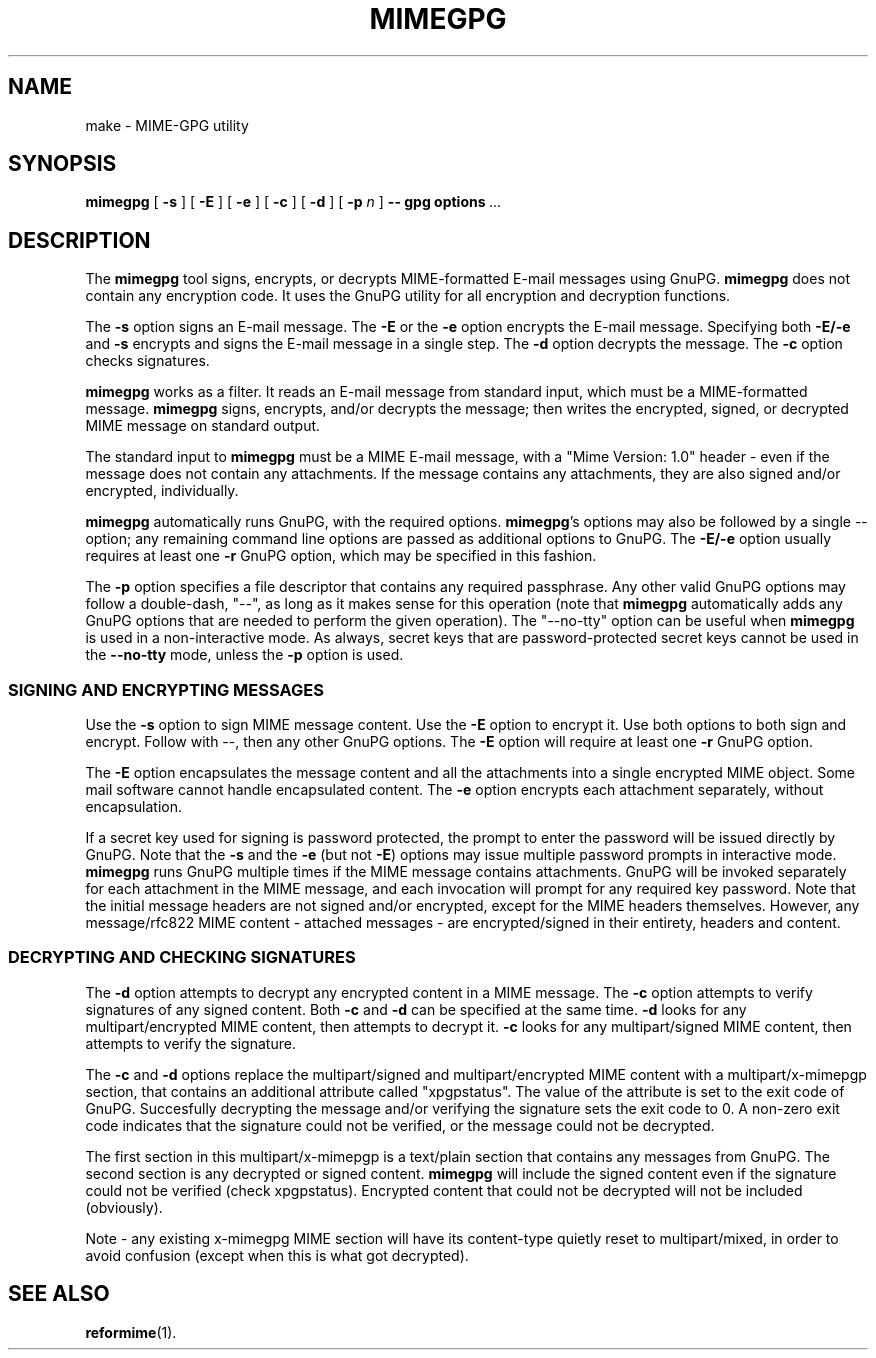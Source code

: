 .\"  <!-- $Id: mimegpg.sgml,v 1.1 2001/12/27 13:36:47 mrsam Exp $ -->
.\"  <!-- Copyright 1998 - 2001 Double Precision, Inc.  See COPYING for -->
.\"  <!-- distribution information. -->
.\" This manpage has been automatically generated by docbook2man 
.\" from a DocBook document.  This tool can be found at:
.\" <http://shell.ipoline.com/~elmert/comp/docbook2X/> 
.\" Please send any bug reports, improvements, comments, patches, 
.\" etc. to Steve Cheng <steve@ggi-project.org>.
.TH "MIMEGPG" "1" "18 February 2004" "Double Precision, Inc." ""

.SH NAME
make \- MIME-GPG utility
.SH SYNOPSIS

\fBmimegpg\fR [ \fB-s\fR ] [ \fB-E\fR ] [ \fB-e\fR ] [ \fB-c\fR ] [ \fB-d\fR ] [ \fB-p \fIn\fB\fR ] \fB--\fR \fBgpg options\fR\fI ...\fR

.SH "DESCRIPTION"
.PP
The \fBmimegpg\fR tool signs, encrypts, or decrypts MIME-formatted E-mail
messages using GnuPG. \fBmimegpg\fR does not contain any encryption code. It
uses the GnuPG utility for all encryption and decryption functions.
.PP
The \fB-s\fR option signs an E-mail message. The \fB-E\fR or
the \fB-e\fR option encrypts the E-mail message. Specifying both
\fB-E/-e\fR and \fB-s\fR encrypts and signs the E-mail message
in a single step. The \fB-d\fR option decrypts the message. The
\fB-c\fR option checks signatures.
.PP
\fBmimegpg\fR works as a filter.  It reads an E-mail message from
standard input, which must be a MIME-formatted message. \fBmimegpg\fR signs,
encrypts, and/or decrypts the message; then writes the encrypted, signed, or
decrypted MIME message on standard output.
.PP
The standard input to \fBmimegpg\fR must be a MIME E-mail message, with a
"Mime Version: 1.0" header - even if the message does not contain any
attachments.  If the message contains any attachments, they are also signed
and/or encrypted, individually.
.PP
\fBmimegpg\fR automatically runs GnuPG, with the required options.
\fBmimegpg\fR\&'s options may also be followed by a single --
option; any remaining command line options are passed as additional options
to GnuPG. The \fB-E/-e\fR option usually requires at least one
\fB-r\fR GnuPG option, which may be specified in this fashion.
.PP
The \fB-p\fR option specifies a file descriptor that contains any
required passphrase. Any other valid GnuPG options may follow a double-dash,
"--", as long as it makes sense for this operation (note that \fBmimegpg\fR
automatically adds any GnuPG options that are needed to perform the given
operation). The "--no-tty" option can be useful when \fBmimegpg\fR is
used in a non-interactive mode.  As always, secret keys that are
password-protected secret keys cannot be used in the \fB--no-tty\fR
mode, unless the \fB-p\fR option is used.
.SS "SIGNING AND ENCRYPTING MESSAGES"
.PP
Use the \fB-s\fR option to sign MIME message content. Use the
\fB-E\fR option to encrypt it. Use both options to both sign and
encrypt. Follow with --, then any other GnuPG options. The
\fB-E\fR option will require at least one \fB-r\fR GnuPG
option.
.PP
The \fB-E\fR option encapsulates the message content and all the
attachments into a single encrypted MIME object. Some mail software cannot
handle encapsulated content. The \fB-e\fR option encrypts each
attachment separately, without encapsulation.
.PP
If a secret key used for signing is password protected, the prompt to
enter the password will be issued directly by GnuPG. Note that the
\fB-s\fR and the \fB-e\fR (but not \fB-E\fR) options may
issue multiple password prompts in interactive mode. \fBmimegpg\fR runs
GnuPG multiple times if the MIME message contains attachments.  GnuPG will be
invoked separately for each attachment in the MIME message, and each
invocation will prompt for any required key password.  Note that the initial
message headers are not signed and/or encrypted, except for the MIME headers
themselves.  However, any message/rfc822 MIME content - attached
messages - are encrypted/signed in their entirety, headers and content.
.SS "DECRYPTING AND CHECKING SIGNATURES"
.PP
The \fB-d\fR option attempts to decrypt any encrypted content in a
MIME message.  The \fB-c\fR option attempts to verify signatures of
any signed content.  Both \fB-c\fR and \fB-d\fR
can be specified at the
same time. \fB-d\fR looks for any multipart/encrypted
MIME content, then attempts to decrypt it. \fB-c\fR looks for any
multipart/signed MIME content, then attempts to verify the
signature.
.PP
The \fB-c\fR and \fB-d\fR options replace the
multipart/signed and multipart/encrypted MIME
content with a multipart/x-mimepgp section, that contains an
additional attribute called "xpgpstatus". The value of the attribute is set
to the exit code of GnuPG. Succesfully decrypting the message and/or
verifying the signature sets the exit code to 0. A non-zero exit code
indicates that the signature could not be verified, or the message could not
be decrypted.
.PP
The first section in this multipart/x-mimepgp is a
text/plain section that contains any messages from GnuPG. The
second section is any decrypted or signed content. \fBmimegpg\fR will
include the signed content even if the signature could not be verified (check
xpgpstatus). Encrypted content that could not be decrypted will
not be included (obviously).
.PP
Note - any existing x-mimegpg MIME section will have its content-type
quietly reset to multipart/mixed, in order to avoid confusion (except when
this is what got decrypted).
.SH "SEE ALSO"
.PP
\fBreformime\fR(1)\&.
